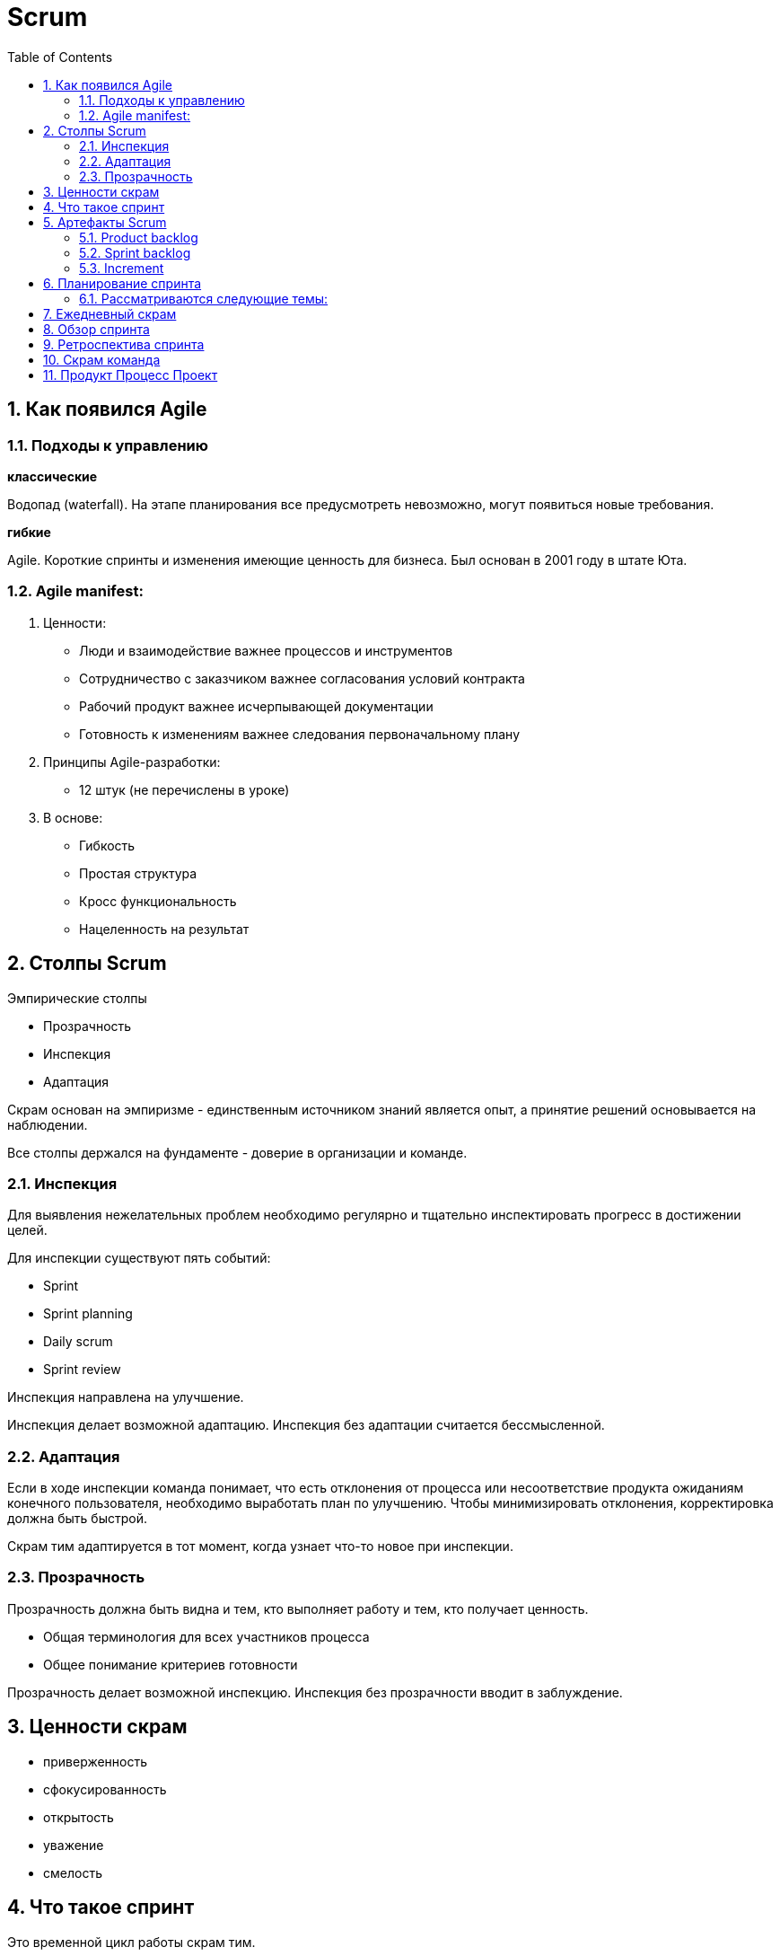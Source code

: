 = Scrum
:sectnums:
:toc: left
:toclevels: 5
:icons: font
:source-highlighter: coderay

== Как появился Agile

=== Подходы к управлению

*классические*

Водопад (waterfall).
На этапе планирования все предусмотреть невозможно, могут появиться новые требования.

*гибкие*

Agile.
Короткие спринты и изменения имеющие ценность для бизнеса.
Был основан в 2001 году в штате Юта.

=== Agile manifest:

1. Ценности:

* Люди и взаимодействие важнее процессов и инструментов
* Сотрудничество с заказчиком важнее согласования условий контракта
* Рабочий продукт важнее исчерпывающей документации
* Готовность к изменениям важнее следования первоначальному плану

2. Принципы Agile-разработки:

* 12 штук (не перечислены в уроке)

3. В основе:

* Гибкость
* Простая структура
* Кросс функциональность
* Нацеленность на результат

== Столпы Scrum

Эмпирические столпы

* Прозрачность
* Инспекция
* Адаптация

Скрам основан на эмпиризме - единственным источником знаний является опыт, а принятие решений основывается на наблюдении.

Все столпы держался на фундаменте - доверие в организации и команде.

=== Инспекция

Для выявления нежелательных проблем необходимо регулярно и тщательно инспектировать прогресс в достижении целей.

Для инспекции существуют пять событий:

* Sprint
* Sprint planning
* Daily scrum
* Sprint review

Инспекция направлена на улучшение.

Инспекция делает возможной адаптацию.
Инспекция без адаптации считается бессмысленной.

=== Адаптация

Если в ходе инспекции команда понимает, что есть отклонения от процесса или несоответствие продукта ожиданиям конечного пользователя, необходимо выработать план по улучшению.
Чтобы минимизировать отклонения, корректировка должна быть быстрой.

Скрам тим адаптируется в тот момент, когда узнает что-то новое при инспекции.

=== Прозрачность

Прозрачность должна быть видна и тем, кто выполняет работу и тем, кто получает ценность.

* Общая терминология для всех участников процесса
* Общее понимание критериев готовности

Прозрачность делает возможной инспекцию.
Инспекция без прозрачности вводит в заблуждение.

== Ценности скрам

* приверженность
* сфокусированность
* открытость
* уважение
* смелость

== Что такое спринт

Это временной цикл работы скрам тим.

Скрам тим берет на себя обязательство достичь спринт goal.

Sprint goal - обеспечивает связанность и сфокусированность.
Побуждая скрам тим работать совместно.
Описывает потенциально готовое к использованию приращение ценности, которые клиенты могут применить.

Примеры ценностей:

* Внедрение новой функциональности на сайт
* Прототип мобильного приложения

Длительность спринта не должна превышать один месяц.

Чем меньше цикл, тем меньше рисков получить результат не тот, который нужен заинтересованным лицам.

Спринт продолжается как правило 2 недели.
Начинается и завершается в определенные даты.
Продление не допускается.
Завершить спринт досрочно может только product owner, если Sprint Goal перестала быть актуальной.

Задача команды за спринт достигнуть Sprint Goal, и для этого в Sprint Planning создается Sprint Backlog, в него вносятся задачи, требуемые для достижения спринт Goal.

Команда не берет во время спринта никаких дополнительных задач, которые могут поставить под угрозу выполнение Sprint Goal.

Спринт начитается со Sprint Planning и завершается Sprint review and Sprint Retrospective.

Ежедневная инспекция и адаптация проводится на Daily Scrum.

== Артефакты Scrum

Представляют собой работу, которую необходимо выполнить.
И делают информацию о проекте прозрачной и понятной для всех участников.

Артефакты:

* product backlog
* sprint backlog
* increment

=== Product backlog

Упорядоченный и постоянно обновляемый список элементов, необходимый для развития продукта.

Ответственность за Product backlog несет Product Owner.
Размер элементов оценивают developers.

В Product backlog входит Product goal

Product goal - описывает будущее состояние продукта, это долгосрочный ожидаемый результат Scrum Team.

В ходе планирования спринта Scrum Team принимает решение, какие элементы из Sprint backlog могут быть реализованы до готовности в течение одного спринта.

=== Sprint backlog

Наглядный и доступный в режиме реального времени план работы, который обновляется на протяжении всего спринта.
По мере появления новой информации, уточнений и деталей.
Он служит для нагладного представления работы, которую команда определила для достижения Sprint Goal.
И визуализируется на доске спринта.

*Состоит из:*

* Sprint Goal - отвечающей на вопрос "Зачем делать"
* Набора элементов в Product Backlog, выбранных в текущем спринте, отвечающих на вопрос "Что делать"
* Осуществимого плана действий по поставке increment, то есть конкретной ступени к достижению product backlog в рамках выбранных элементов.
Этот план отвечает на вопрос "Как делать"

=== Increment

Это конкретная ступень в достижении Product Goal.
Каждый increment тщательно проверяется и является дополнением ко всем предыдущим для обеспечения из успешной совместной работы.

В рамках одного спринта можно создать несколько increments.

Итоговые increments предоставляются в рамках мероприятия - обзор спринта.
Однако, заинтересованным лицам они могут поставляться еще до окончания спринта.

Работа не может быть частью increment, если она не соответствует определению готовности.

*Определение готовности* - это описание состояния increment, при котором он соответствует требованиям качествам, предъявляемым продукту.

Если элемент Product Backlog не соответствует определению готовности, то его нельзя выпускать или даже показывать на Sprint Review.
Вместо этого он возвращается в ProductBacklog для дальнейшего рассмотрения.

В момент, когда элемент Product Backlog стал соответствовать определению готовности - рождается Increment.

== Планирование спринта

Это событие, с которого начинается спринт.

*Задачи Product Owner:*

* Обсуждение требований функциональности продукта.
* Связь участников с Product Goal

Команда может приглашать на планирование заказчика.

Определяется объем работы на спринт и способы выполнения этой работы.

=== Рассматриваются следующие темы:

* *Почему этот спринт ценен?*
Product Owner предлагает, как можно повысить ценность и практичность продукта в текущем спринте.
Scrum Team определяет цели на спринт, которая определяет, почему этот спринт ценен для всех заинтересованных лиц.

* *Что может быть готово в этом спринте?*
Developers обсуждают с product owner, какие элементы из списка требований к функциональности продукта выбрать для включения в текущий спринт.

*Уверенный прогноз работы на следующий спринт определяется:*

* Пониманием своей производительности
* Адекватной оценкой своих возможностей
* Определением готовности (DoD)

*Как будет выполняться выбранная работа?*

* Developers для каждого выбранного элемента планируют работу, необходимую для создания потенциально готового продукта.
* Применяется декомпозиция элементов, продолжительностью не более одного дня.

Sprint Planing ограничен по времени максимум 8 часами для одномесячного спринта.

== Ежедневный скрам

* Инспекция процесса по достижению цели спринта.
* Адаптация Sprint Backlog.
* Корректировка предстоящей работы.

*Не дольше 15 минут*

Одно и то же время, место и каждый рабочий день.

* Улучшает коммуникацию
* Выявляет препятствия
* Способствует быстрому принятию решений
* Уменьшает необходимость в других встречах

Любая форма общения - текст, звонок, личная встреча.

== Обзор спринта

== Ретроспектива спринта

== Скрам команда

== Продукт Процесс Проект

